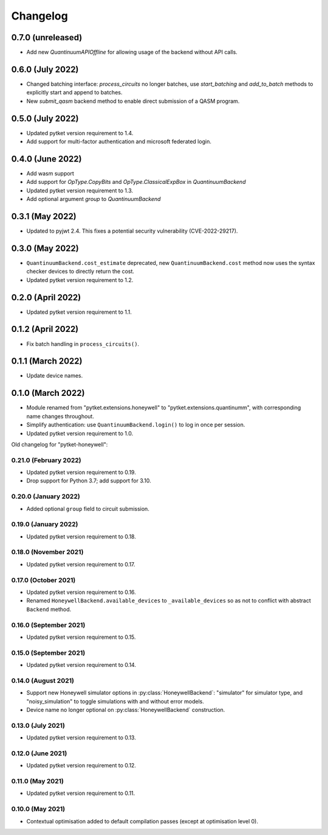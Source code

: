 Changelog
~~~~~~~~~

0.7.0 (unreleased)
------------------

* Add new `QuantinuumAPIOffline` for allowing usage of the backend without API calls.

0.6.0 (July 2022)
-----------------

* Changed batching interface: `process_circuits` no longer batches, use
  `start_batching` and `add_to_batch` methods to explicitly start and append to
  batches.
* New `submit_qasm` backend method to enable direct submission of a QASM program.

0.5.0 (July 2022)
-----------------

* Updated pytket version requirement to 1.4.
* Add support for multi-factor authentication and microsoft federated login.

0.4.0 (June 2022)
-----------------

* Add wasm support
* Add support for `OpType.CopyBits` and `OpType.ClassicalExpBox` in `QuantinuumBackend`
* Updated pytket version requirement to 1.3.
* Add optional argument `group` to `QuantinuumBackend`

0.3.1 (May 2022)
----------------

* Updated to pyjwt 2.4. This fixes a potential security vulnerability
  (CVE-2022-29217).

0.3.0 (May 2022)
----------------

* ``QuantinuumBackend.cost_estimate`` deprecated, new ``QuantinuumBackend.cost``
  method now uses the syntax checker devices to directly return the cost.
* Updated pytket version requirement to 1.2.

0.2.0 (April 2022)
------------------

* Updated pytket version requirement to 1.1.

0.1.2 (April 2022)
------------------

* Fix batch handling in ``process_circuits()``.

0.1.1 (March 2022)
------------------

* Update device names.


0.1.0 (March 2022)
------------------

* Module renamed from "pytket.extensions.honeywell" to
  "pytket.extensions.quantinumm", with corresponding name changes throughout.
* Simplify authentication: use ``QuantinuumBackend.login()`` to log in once per session.
* Updated pytket version requirement to 1.0.

Old changelog for "pytket-honeywell":

0.21.0 (February 2022)
^^^^^^^^^^^^^^^^^^^^^^

* Updated pytket version requirement to 0.19.
* Drop support for Python 3.7; add support for 3.10.

0.20.0 (January 2022)
^^^^^^^^^^^^^^^^^^^^^

* Added optional ``group`` field to circuit submission.

0.19.0 (January 2022)
^^^^^^^^^^^^^^^^^^^^^

* Updated pytket version requirement to 0.18.

0.18.0 (November 2021)
^^^^^^^^^^^^^^^^^^^^^^

* Updated pytket version requirement to 0.17.

0.17.0 (October 2021)
^^^^^^^^^^^^^^^^^^^^^

* Updated pytket version requirement to 0.16.
* Renamed ``HoneywellBackend.available_devices`` to ``_available_devices`` so as
  not to conflict with abstract ``Backend`` method.

0.16.0 (September 2021)
^^^^^^^^^^^^^^^^^^^^^^^

* Updated pytket version requirement to 0.15.

0.15.0 (September 2021)
^^^^^^^^^^^^^^^^^^^^^^^

* Updated pytket version requirement to 0.14.

0.14.0 (August 2021)
^^^^^^^^^^^^^^^^^^^^

* Support new Honeywell simulator options in :py:class:`HoneywellBackend`:
  "simulator" for simulator type, and "noisy_simulation" to toggle simulations
  with and without error models.
* Device name no longer optional on :py:class:`HoneywellBackend` construction.

0.13.0 (July 2021)
^^^^^^^^^^^^^^^^^^

* Updated pytket version requirement to 0.13.

0.12.0 (June 2021)
^^^^^^^^^^^^^^^^^^

* Updated pytket version requirement to 0.12.

0.11.0 (May 2021)
^^^^^^^^^^^^^^^^^

* Updated pytket version requirement to 0.11.

0.10.0 (May 2021)
^^^^^^^^^^^^^^^^^

* Contextual optimisation added to default compilation passes (except at optimisation level 0).
